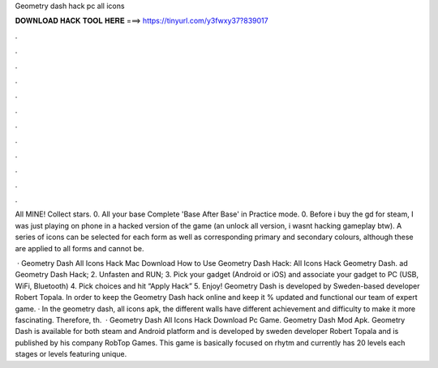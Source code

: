 Geometry dash hack pc all icons



𝐃𝐎𝐖𝐍𝐋𝐎𝐀𝐃 𝐇𝐀𝐂𝐊 𝐓𝐎𝐎𝐋 𝐇𝐄𝐑𝐄 ===> https://tinyurl.com/y3fwxy37?839017



.



.



.



.



.



.



.



.



.



.



.



.

All MINE! Collect stars. 0. All your base Complete 'Base After Base' in Practice mode. 0. Before i buy the gd for steam, I was just playing on phone in a hacked version of the game (an unlock all version, i wasnt hacking gameplay btw). A series of icons can be selected for each form as well as corresponding primary and secondary colours, although these are applied to all forms and cannot be.

 · Geometry Dash All Icons Hack Mac Download How to Use Geometry Dash Hack: All Icons Hack Geometry Dash. ad Geometry Dash Hack; 2. Unfasten and RUN; 3. Pick your gadget (Android or iOS) and associate your gadget to PC (USB, WiFi, Bluetooth) 4. Pick choices and hit “Apply Hack” 5. Enjoy! Geometry Dash is developed by Sweden-based developer Robert Topala. In order to keep the Geometry Dash hack online and keep it % updated and functional our team of expert game. · In the geometry dash, all icons apk, the different walls have different achievement and difficulty to make it more fascinating. Therefore, th.  · Geometry Dash All Icons Hack Download Pc Game. Geometry Dash Mod Apk. Geometry Dash is available for both steam and Android platform and is developed by sweden developer Robert Topala and is published by his company RobTop Games. This game is basically focused on rhytm and currently has 20 levels each stages or levels featuring unique.
